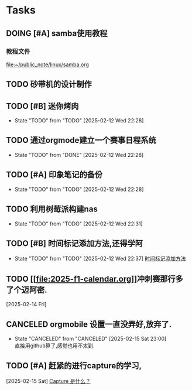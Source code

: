 * Tasks
** DOING [#A] samba使用教程
SCHEDULED: <2025-02-10 Mon>
:PROPERTIES:
:ID:       90f93cac-623a-4ddc-9bdd-e71fcf7beeed
:END:
*** 教程文件
[[file:~/public_note/linux/samba.org]]


** TODO 砂带机的设计制作
SCHEDULED: <2025-01-10 Fri>
:PROPERTIES:
:ID:       4a5a8abd-f34e-4c4c-9bca-33a2a57361e0
:END:


** TODO [#B] 迷你烤肉
:PROPERTIES:
:ID:       306f2360-5dd9-437e-8ba3-5646fd39aa66
:END:
- State "TODO"       from "TODO"       [2025-02-12 Wed 22:28]

  
** TODO 通过orgmode建立一个赛事日程系统
:PROPERTIES:
:ID:       9f8d41cc-65c6-420a-aca4-ad0fa40cd836
:END:
- State "TODO"       from "DONE"       [2025-02-12 Wed 22:28]

  
** TODO [#A] 印象笔记的备份
:PROPERTIES:
:ID:       2121cc8b-bef8-4aa8-8de1-99ea264c1990
:END:
- State "TODO"       from "TODO"       [2025-02-12 Wed 22:28]

  
** TODO 利用树莓派构建nas
:PROPERTIES:
:ID:       e794deb5-afe1-44a1-a6bf-5ca146abf3b8
:END:
- State "TODO"       from "TODO"       [2025-02-12 Wed 22:31]

  
** TODO [#B] 时间标记添加方法,还得学阿
:PROPERTIES:
:ID:       6852b19e-91c1-4d59-9ba4-d8e9d168884e
:END:
- State "TODO"       from "TODO"       [2025-02-12 Wed 22:37]
  [[file:~/public_note/org/org-learn.org::*时间标记添加方法][时间标记添加方法]]
** TODO [[[[file:2025-f1-calendar.org]]]]冲刺赛那行多了个迈阿密.
:PROPERTIES:
:ID:       773828aa-271b-44ad-94b3-55444381737f
:END:
  [2025-02-14 Fri]
  
** CANCELED orgmobile 设置一直没弄好,放弃了.
:PROPERTIES:
:ID:       71fdd8bd-00b4-42b0-a2e4-9fb870f8a3b4
:END:

- State "CANCELED"   from "CANCELED"   [2025-02-15 Sat 23:00] \\
  直接用github算了,感觉也用不太到.
** TODO [#A] 赶紧的进行capture的学习,
  [2025-02-15 Sat]
  [[file:~/public_note/org/capture.org::*Capture 是什么？][Capture 是什么？]]
